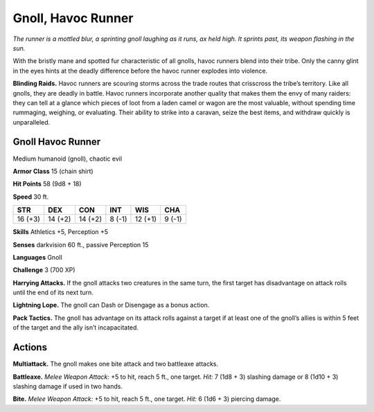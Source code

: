 
.. _tob:gnoll-havoc-runner:

Gnoll, Havoc Runner
-------------------

*The runner is a mottled blur, a sprinting gnoll laughing as it runs,
ax held high. It sprints past, its weapon flashing in the sun.*

With the bristly mane and spotted fur characteristic of all
gnolls, havoc runners blend into their tribe. Only the canny glint
in the eyes hints at the deadly difference before the havoc runner
explodes into violence.

**Blinding Raids.** Havoc runners are scouring storms across
the trade routes that crisscross the tribe’s territory. Like all
gnolls, they are deadly in battle. Havoc runners incorporate
another quality that makes them the envy of many raiders:
they can tell at a glance which pieces of loot from a laden
camel or wagon are the most valuable, without spending time
rummaging, weighing, or evaluating. Their ability to strike
into a caravan, seize the best items, and withdraw quickly is
unparalleled.

Gnoll Havoc Runner
~~~~~~~~~~~~~~~~~~

Medium humanoid (gnoll), chaotic evil

**Armor Class** 15 (chain shirt)

**Hit Points** 58 (9d8 + 18)

**Speed** 30 ft.

+-----------+-----------+-----------+-----------+-----------+-----------+
| STR       | DEX       | CON       | INT       | WIS       | CHA       |
+===========+===========+===========+===========+===========+===========+
| 16 (+3)   | 14 (+2)   | 14 (+2)   | 8 (-1)    | 12 (+1)   | 9 (-1)    |
+-----------+-----------+-----------+-----------+-----------+-----------+

**Skills** Athletics +5, Perception +5

**Senses** darkvision 60 ft., passive Perception 15

**Languages** Gnoll

**Challenge** 3 (700 XP)

**Harrying Attacks.** If the gnoll attacks two
creatures in the same turn, the first
target has disadvantage on attack
rolls until the end of its next turn.

**Lightning Lope.** The gnoll can Dash or
Disengage as a bonus action.

**Pack Tactics.** The gnoll has advantage on its
attack rolls against a target if at least one of
the gnoll’s allies is within 5 feet of the target
and the ally isn’t incapacitated.

Actions
~~~~~~~

**Multiattack.** The gnoll makes one bite attack and two
battleaxe attacks.

**Battleaxe.** *Melee Weapon Attack:* +5 to hit, reach 5 ft., one
target. *Hit:* 7 (1d8 + 3) slashing damage or 8 (1d10 + 3)
slashing damage if used in two hands.

**Bite.** *Melee Weapon Attack:* +5 to hit, reach 5 ft., one target. *Hit:*
6 (1d6 + 3) piercing damage.
